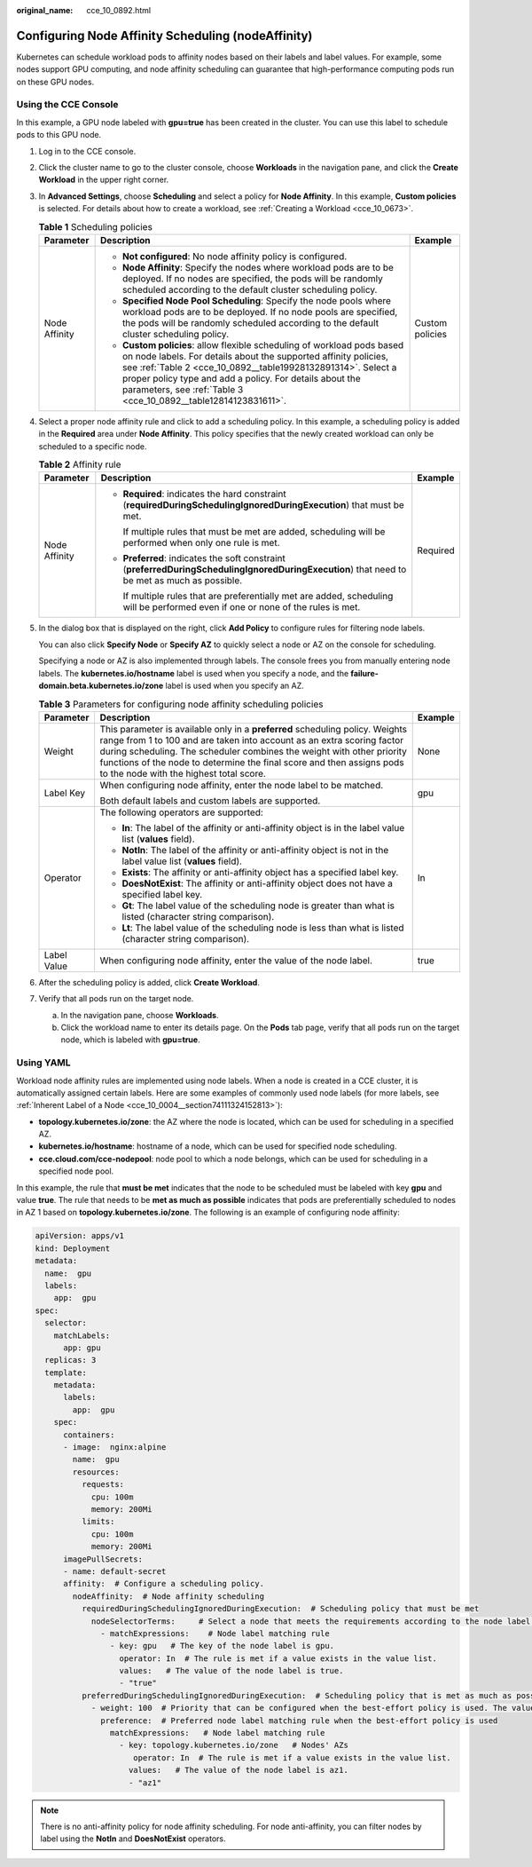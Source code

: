 :original_name: cce_10_0892.html

.. _cce_10_0892:

Configuring Node Affinity Scheduling (nodeAffinity)
===================================================

Kubernetes can schedule workload pods to affinity nodes based on their labels and label values. For example, some nodes support GPU computing, and node affinity scheduling can guarantee that high-performance computing pods run on these GPU nodes.

Using the CCE Console
---------------------

In this example, a GPU node labeled with **gpu=true** has been created in the cluster. You can use this label to schedule pods to this GPU node.

#. Log in to the CCE console.

#. Click the cluster name to go to the cluster console, choose **Workloads** in the navigation pane, and click the **Create Workload** in the upper right corner.

#. In **Advanced Settings**, choose **Scheduling** and select a policy for **Node Affinity**. In this example, **Custom policies** is selected. For details about how to create a workload, see :ref:`Creating a Workload <cce_10_0673>`.

   .. table:: **Table 1** Scheduling policies

      +-----------------------+-------------------------------------------------------------------------------------------------------------------------------------------------------------------------------------------------------------------------------------------------------------------------------------------------------------------------------------------+-----------------------+
      | Parameter             | Description                                                                                                                                                                                                                                                                                                                               | Example               |
      +=======================+===========================================================================================================================================================================================================================================================================================================================================+=======================+
      | Node Affinity         | -  **Not configured**: No node affinity policy is configured.                                                                                                                                                                                                                                                                             | Custom policies       |
      |                       | -  **Node Affinity**: Specify the nodes where workload pods are to be deployed. If no nodes are specified, the pods will be randomly scheduled according to the default cluster scheduling policy.                                                                                                                                        |                       |
      |                       | -  **Specified Node Pool Scheduling**: Specify the node pools where workload pods are to be deployed. If no node pools are specified, the pods will be randomly scheduled according to the default cluster scheduling policy.                                                                                                             |                       |
      |                       | -  **Custom policies**: allow flexible scheduling of workload pods based on node labels. For details about the supported affinity policies, see :ref:`Table 2 <cce_10_0892__table19928132891314>`. Select a proper policy type and add a policy. For details about the parameters, see :ref:`Table 3 <cce_10_0892__table12814123831611>`. |                       |
      +-----------------------+-------------------------------------------------------------------------------------------------------------------------------------------------------------------------------------------------------------------------------------------------------------------------------------------------------------------------------------------+-----------------------+

#. Select a proper node affinity rule and click |image1| to add a scheduling policy. In this example, a scheduling policy is added in the **Required** area under **Node Affinity**. This policy specifies that the newly created workload can only be scheduled to a specific node.

   .. _cce_10_0892__table19928132891314:

   .. table:: **Table 2** Affinity rule

      +-----------------------+------------------------------------------------------------------------------------------------------------------------------------------------+-----------------------+
      | Parameter             | Description                                                                                                                                    | Example               |
      +=======================+================================================================================================================================================+=======================+
      | Node Affinity         | -  **Required**: indicates the hard constraint (**requiredDuringSchedulingIgnoredDuringExecution**) that must be met.                          | Required              |
      |                       |                                                                                                                                                |                       |
      |                       |    If multiple rules that must be met are added, scheduling will be performed when only one rule is met.                                       |                       |
      |                       |                                                                                                                                                |                       |
      |                       | -  **Preferred**: indicates the soft constraint (**preferredDuringSchedulingIgnoredDuringExecution**) that need to be met as much as possible. |                       |
      |                       |                                                                                                                                                |                       |
      |                       |    If multiple rules that are preferentially met are added, scheduling will be performed even if one or none of the rules is met.              |                       |
      +-----------------------+------------------------------------------------------------------------------------------------------------------------------------------------+-----------------------+

#. In the dialog box that is displayed on the right, click **Add Policy** to configure rules for filtering node labels.

   You can also click **Specify Node** or **Specify AZ** to quickly select a node or AZ on the console for scheduling.

   Specifying a node or AZ is also implemented through labels. The console frees you from manually entering node labels. The **kubernetes.io/hostname** label is used when you specify a node, and the **failure-domain.beta.kubernetes.io/zone** label is used when you specify an AZ.

   .. _cce_10_0892__table12814123831611:

   .. table:: **Table 3** Parameters for configuring node affinity scheduling policies

      +-----------------------+------------------------------------------------------------------------------------------------------------------------------------------------------------------------------------------------------------------------------------------------------------------------------------------------------------------------------------------------------+-----------------------+
      | Parameter             | Description                                                                                                                                                                                                                                                                                                                                          | Example               |
      +=======================+======================================================================================================================================================================================================================================================================================================================================================+=======================+
      | Weight                | This parameter is available only in a **preferred** scheduling policy. Weights range from 1 to 100 and are taken into account as an extra scoring factor during scheduling. The scheduler combines the weight with other priority functions of the node to determine the final score and then assigns pods to the node with the highest total score. | None                  |
      +-----------------------+------------------------------------------------------------------------------------------------------------------------------------------------------------------------------------------------------------------------------------------------------------------------------------------------------------------------------------------------------+-----------------------+
      | Label Key             | When configuring node affinity, enter the node label to be matched.                                                                                                                                                                                                                                                                                  | gpu                   |
      |                       |                                                                                                                                                                                                                                                                                                                                                      |                       |
      |                       | Both default labels and custom labels are supported.                                                                                                                                                                                                                                                                                                 |                       |
      +-----------------------+------------------------------------------------------------------------------------------------------------------------------------------------------------------------------------------------------------------------------------------------------------------------------------------------------------------------------------------------------+-----------------------+
      | Operator              | The following operators are supported:                                                                                                                                                                                                                                                                                                               | In                    |
      |                       |                                                                                                                                                                                                                                                                                                                                                      |                       |
      |                       | -  **In**: The label of the affinity or anti-affinity object is in the label value list (**values** field).                                                                                                                                                                                                                                          |                       |
      |                       | -  **NotIn**: The label of the affinity or anti-affinity object is not in the label value list (**values** field).                                                                                                                                                                                                                                   |                       |
      |                       | -  **Exists**: The affinity or anti-affinity object has a specified label key.                                                                                                                                                                                                                                                                       |                       |
      |                       | -  **DoesNotExist**: The affinity or anti-affinity object does not have a specified label key.                                                                                                                                                                                                                                                       |                       |
      |                       | -  **Gt**: The label value of the scheduling node is greater than what is listed (character string comparison).                                                                                                                                                                                                                                      |                       |
      |                       | -  **Lt**: The label value of the scheduling node is less than what is listed (character string comparison).                                                                                                                                                                                                                                         |                       |
      +-----------------------+------------------------------------------------------------------------------------------------------------------------------------------------------------------------------------------------------------------------------------------------------------------------------------------------------------------------------------------------------+-----------------------+
      | Label Value           | When configuring node affinity, enter the value of the node label.                                                                                                                                                                                                                                                                                   | true                  |
      +-----------------------+------------------------------------------------------------------------------------------------------------------------------------------------------------------------------------------------------------------------------------------------------------------------------------------------------------------------------------------------------+-----------------------+

#. After the scheduling policy is added, click **Create Workload**.

#. Verify that all pods run on the target node.

   a. In the navigation pane, choose **Workloads**.
   b. Click the workload name to enter its details page. On the **Pods** tab page, verify that all pods run on the target node, which is labeled with **gpu=true**.

Using YAML
----------

Workload node affinity rules are implemented using node labels. When a node is created in a CCE cluster, it is automatically assigned certain labels. Here are some examples of commonly used node labels (for more labels, see :ref:`Inherent Label of a Node <cce_10_0004__section74111324152813>`):

-  **topology.kubernetes.io/zone**: the AZ where the node is located, which can be used for scheduling in a specified AZ.
-  **kubernetes.io/hostname**: hostname of a node, which can be used for specified node scheduling.
-  **cce.cloud.com/cce-nodepool**: node pool to which a node belongs, which can be used for scheduling in a specified node pool.

In this example, the rule that **must be met** indicates that the node to be scheduled must be labeled with key **gpu** and value **true**. The rule that needs to be **met as much as possible** indicates that pods are preferentially scheduled to nodes in AZ 1 based on **topology.kubernetes.io/zone**. The following is an example of configuring node affinity:

.. code-block::

   apiVersion: apps/v1
   kind: Deployment
   metadata:
     name:  gpu
     labels:
       app:  gpu
   spec:
     selector:
       matchLabels:
         app: gpu
     replicas: 3
     template:
       metadata:
         labels:
           app:  gpu
       spec:
         containers:
         - image:  nginx:alpine
           name:  gpu
           resources:
             requests:
               cpu: 100m
               memory: 200Mi
             limits:
               cpu: 100m
               memory: 200Mi
         imagePullSecrets:
         - name: default-secret
         affinity:  # Configure a scheduling policy.
           nodeAffinity:  # Node affinity scheduling
             requiredDuringSchedulingIgnoredDuringExecution:  # Scheduling policy that must be met
               nodeSelectorTerms:     # Select a node that meets the requirements according to the node label.
                 - matchExpressions:    # Node label matching rule
                   - key: gpu   # The key of the node label is gpu.
                     operator: In  # The rule is met if a value exists in the value list.
                     values:   # The value of the node label is true.
                     - "true"
             preferredDuringSchedulingIgnoredDuringExecution:  # Scheduling policy that is met as much as possible
               - weight: 100  # Priority that can be configured when the best-effort policy is used. The value ranges from 1 to 100. A larger value indicates a higher priority.
                 preference:  # Preferred node label matching rule when the best-effort policy is used
                   matchExpressions:   # Node label matching rule
                     - key: topology.kubernetes.io/zone   # Nodes' AZs
                        operator: In  # The rule is met if a value exists in the value list.
                       values:   # The value of the node label is az1.
                       - "az1"

.. note::

   There is no anti-affinity policy for node affinity scheduling. For node anti-affinity, you can filter nodes by label using the **NotIn** and **DoesNotExist** operators.

.. |image1| image:: /_static/images/en-us_image_0000002101597397.png
